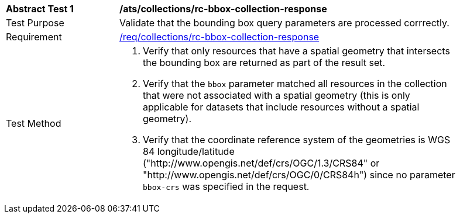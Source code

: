 [[ats_collections_rc-bbox-collection-response]]
[width="90%",cols="2,6a"]
|===
^|*Abstract Test {counter:ats-id}* |*/ats/collections/rc-bbox-collection-response*
^|Test Purpose |Validate that the bounding box query parameters are processed corrrectly.
^|Requirement |<<req_collections_rc-bbox-collection-response,/req/collections/rc-bbox-collection-response>>
^|Test Method |. Verify that only resources that have a spatial geometry that intersects the bounding box are returned as part of the result set.
. Verify that the `bbox` parameter matched all resources in the collection that were not associated with a spatial geometry (this is only applicable for datasets that include resources without a spatial geometry).
. Verify that the coordinate reference system of the geometries is WGS 84 longitude/latitude ("http://www.opengis.net/def/crs/OGC/1.3/CRS84" or "http://www.opengis.net/def/crs/OGC/0/CRS84h") since no parameter `bbox-crs` was specified in the request.
|===
